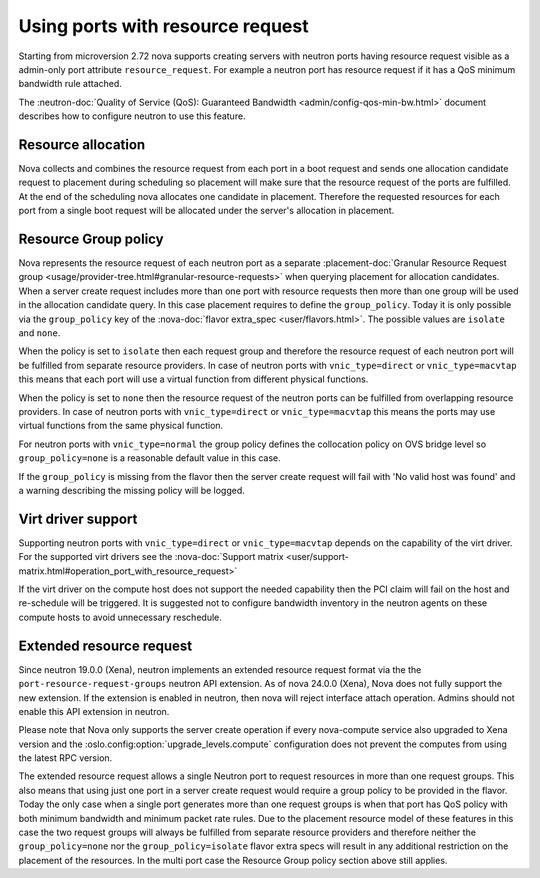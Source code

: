 =================================
Using ports with resource request
=================================

Starting from microversion 2.72 nova supports creating servers with neutron
ports having resource request visible as a admin-only port attribute
``resource_request``. For example a neutron port has resource request if it has
a QoS minimum bandwidth rule attached.

The :neutron-doc:`Quality of Service (QoS): Guaranteed Bandwidth <admin/config-qos-min-bw.html>`
document describes how to configure neutron to use this feature.

Resource allocation
~~~~~~~~~~~~~~~~~~~

Nova collects and combines the resource request from each port in a boot
request and sends one allocation candidate request to placement during
scheduling so placement will make sure that the resource request of the ports
are fulfilled. At the end of the scheduling nova allocates one candidate in
placement. Therefore the requested resources for each port from a single boot
request will be allocated under the server's allocation in placement.


Resource Group policy
~~~~~~~~~~~~~~~~~~~~~

Nova represents the resource request of each neutron port as a separate
:placement-doc:`Granular Resource Request group <usage/provider-tree.html#granular-resource-requests>`
when querying placement for allocation candidates. When a server create request
includes more than one port with resource requests then more than one group
will be used in the allocation candidate query. In this case placement requires
to define the ``group_policy``. Today it is only possible via the
``group_policy`` key of the :nova-doc:`flavor extra_spec <user/flavors.html>`.
The possible values are ``isolate`` and ``none``.

When the policy is set to ``isolate`` then each request group and therefore the
resource request of each neutron port will be fulfilled from separate resource
providers. In case of neutron ports with ``vnic_type=direct`` or
``vnic_type=macvtap`` this means that each port will use a virtual function
from different physical functions.

When the policy is set to ``none`` then the resource request of the neutron
ports can be fulfilled from overlapping resource providers. In case of neutron
ports with ``vnic_type=direct`` or ``vnic_type=macvtap`` this means the ports
may use virtual functions from the same physical function.

For neutron ports with ``vnic_type=normal`` the group policy defines the
collocation policy on OVS bridge level so ``group_policy=none`` is a reasonable
default value in this case.

If the ``group_policy`` is missing from the flavor then the server create
request will fail with 'No valid host was found' and a warning describing the
missing policy will be logged.


Virt driver support
~~~~~~~~~~~~~~~~~~~

Supporting neutron ports with ``vnic_type=direct`` or ``vnic_type=macvtap``
depends on the capability of the virt driver. For the supported virt drivers
see the :nova-doc:`Support matrix <user/support-matrix.html#operation_port_with_resource_request>`

If the virt driver on the compute host does not support the needed capability
then the PCI claim will fail on the host and re-schedule will be triggered. It
is suggested not to configure bandwidth inventory in the neutron agents on
these compute hosts to avoid unnecessary reschedule.


Extended resource request
~~~~~~~~~~~~~~~~~~~~~~~~~

Since neutron 19.0.0 (Xena), neutron implements an extended resource request
format via the the ``port-resource-request-groups`` neutron API extension. As
of nova 24.0.0 (Xena), Nova does not fully support the new extension. If the
extension is enabled in neutron, then nova will reject interface attach
operation. Admins should not enable this API extension in neutron.

Please note that Nova only supports the server create operation if every
nova-compute service also upgraded to Xena version and the
:oslo.config:option:`upgrade_levels.compute` configuration does not prevent
the computes from using the latest RPC version.

The extended resource request allows a single Neutron port to request
resources in more than one request groups. This also means that using just one
port in a server create request would require a group policy to be provided
in the flavor. Today the only case when a single port generates more than one
request groups is when that port has QoS policy with both minimum bandwidth
and minimum packet rate rules. Due to the placement resource model of these
features in this case the two request groups will always be fulfilled from
separate resource providers and therefore neither the ``group_policy=none``
nor the ``group_policy=isolate`` flavor extra specs will result in any
additional restriction on the placement of the resources. In the multi port
case the Resource Group policy section above still applies.

